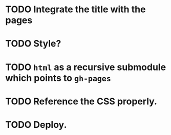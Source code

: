 * TODO Integrate the title with the pages
* TODO Style?
* TODO =html= as a recursive submodule which points to =gh-pages=
* TODO Reference the CSS properly.
* TODO Deploy.
